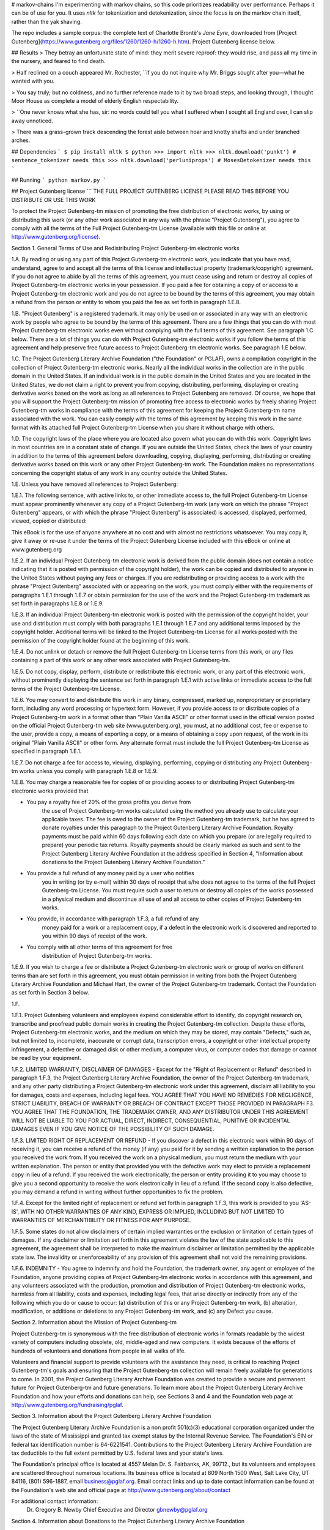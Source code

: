 # markov-chains
I'm experimenting with markov chains, so this code prioritizes readability over performance. Perhaps it can be of use for you.
It uses `nltk` for tokenization and detokenization, since the focus is on the markov chain itself, rather than the yak shaving.

The repo includes a sample corpus: the complete text of Charlotte Brontë's *Jane Eyre*, downloaded from
[Project Gutenberg](https://www.gutenberg.org/files/1260/1260-h/1260-h.htm). Project Gutenberg license below.

## Results
> They betray an unfortunate state of mind: they merit severe reproof: they would rise, and pass all my time in the nursery, and feared to find death.

> Half reclined on a couch appeared Mr. Rochester, ``if you do not inquire why Mr. Briggs sought after you—what he wanted with you.

> You say truly; but no coldness, and no further reference made to it by two broad steps, and looking through, I thought Moor House as complete a model of elderly English respectability.

> ``One never knows what she has, sir: no words could tell you what I suffered when I sought all England over, I can slip away unnoticed.

> There was a grass-grown track descending the forest aisle between hoar and knotty shafts and under branched arches.

## Dependencies
```
$ pip install nltk
$ python
>>> import nltk
>>> nltk.download('punkt') # sentence_tokenizer needs this
>>> nltk.download('perluniprops') # MosesDetokenizer needs this
```

## Running
```
python markov.py
```

## Project Gutenberg license
```
THE FULL PROJECT GUTENBERG LICENSE
PLEASE READ THIS BEFORE YOU DISTRIBUTE OR USE THIS WORK

To protect the Project Gutenberg-tm mission of promoting the free
distribution of electronic works, by using or distributing this work
(or any other work associated in any way with the phrase "Project
Gutenberg"), you agree to comply with all the terms of the Full Project
Gutenberg-tm License (available with this file or online at
http://www.gutenberg.org/license).


Section 1.  General Terms of Use and Redistributing Project Gutenberg-tm
electronic works

1.A.  By reading or using any part of this Project Gutenberg-tm
electronic work, you indicate that you have read, understand, agree to
and accept all the terms of this license and intellectual property
(trademark/copyright) agreement.  If you do not agree to abide by all
the terms of this agreement, you must cease using and return or destroy
all copies of Project Gutenberg-tm electronic works in your possession.
If you paid a fee for obtaining a copy of or access to a Project
Gutenberg-tm electronic work and you do not agree to be bound by the
terms of this agreement, you may obtain a refund from the person or
entity to whom you paid the fee as set forth in paragraph 1.E.8.

1.B.  "Project Gutenberg" is a registered trademark.  It may only be
used on or associated in any way with an electronic work by people who
agree to be bound by the terms of this agreement.  There are a few
things that you can do with most Project Gutenberg-tm electronic works
even without complying with the full terms of this agreement.  See
paragraph 1.C below.  There are a lot of things you can do with Project
Gutenberg-tm electronic works if you follow the terms of this agreement
and help preserve free future access to Project Gutenberg-tm electronic
works.  See paragraph 1.E below.

1.C.  The Project Gutenberg Literary Archive Foundation ("the Foundation"
or PGLAF), owns a compilation copyright in the collection of Project
Gutenberg-tm electronic works.  Nearly all the individual works in the
collection are in the public domain in the United States.  If an
individual work is in the public domain in the United States and you are
located in the United States, we do not claim a right to prevent you from
copying, distributing, performing, displaying or creating derivative
works based on the work as long as all references to Project Gutenberg
are removed.  Of course, we hope that you will support the Project
Gutenberg-tm mission of promoting free access to electronic works by
freely sharing Project Gutenberg-tm works in compliance with the terms of
this agreement for keeping the Project Gutenberg-tm name associated with
the work.  You can easily comply with the terms of this agreement by
keeping this work in the same format with its attached full Project
Gutenberg-tm License when you share it without charge with others.

1.D.  The copyright laws of the place where you are located also govern
what you can do with this work.  Copyright laws in most countries are in
a constant state of change.  If you are outside the United States, check
the laws of your country in addition to the terms of this agreement
before downloading, copying, displaying, performing, distributing or
creating derivative works based on this work or any other Project
Gutenberg-tm work.  The Foundation makes no representations concerning
the copyright status of any work in any country outside the United
States.

1.E.  Unless you have removed all references to Project Gutenberg:

1.E.1.  The following sentence, with active links to, or other immediate
access to, the full Project Gutenberg-tm License must appear prominently
whenever any copy of a Project Gutenberg-tm work (any work on which the
phrase "Project Gutenberg" appears, or with which the phrase "Project
Gutenberg" is associated) is accessed, displayed, performed, viewed,
copied or distributed:

This eBook is for the use of anyone anywhere at no cost and with
almost no restrictions whatsoever.  You may copy it, give it away or
re-use it under the terms of the Project Gutenberg License included
with this eBook or online at www.gutenberg.org

1.E.2.  If an individual Project Gutenberg-tm electronic work is derived
from the public domain (does not contain a notice indicating that it is
posted with permission of the copyright holder), the work can be copied
and distributed to anyone in the United States without paying any fees
or charges.  If you are redistributing or providing access to a work
with the phrase "Project Gutenberg" associated with or appearing on the
work, you must comply either with the requirements of paragraphs 1.E.1
through 1.E.7 or obtain permission for the use of the work and the
Project Gutenberg-tm trademark as set forth in paragraphs 1.E.8 or
1.E.9.

1.E.3.  If an individual Project Gutenberg-tm electronic work is posted
with the permission of the copyright holder, your use and distribution
must comply with both paragraphs 1.E.1 through 1.E.7 and any additional
terms imposed by the copyright holder.  Additional terms will be linked
to the Project Gutenberg-tm License for all works posted with the
permission of the copyright holder found at the beginning of this work.

1.E.4.  Do not unlink or detach or remove the full Project Gutenberg-tm
License terms from this work, or any files containing a part of this
work or any other work associated with Project Gutenberg-tm.

1.E.5.  Do not copy, display, perform, distribute or redistribute this
electronic work, or any part of this electronic work, without
prominently displaying the sentence set forth in paragraph 1.E.1 with
active links or immediate access to the full terms of the Project
Gutenberg-tm License.

1.E.6.  You may convert to and distribute this work in any binary,
compressed, marked up, nonproprietary or proprietary form, including any
word processing or hypertext form.  However, if you provide access to or
distribute copies of a Project Gutenberg-tm work in a format other than
"Plain Vanilla ASCII" or other format used in the official version
posted on the official Project Gutenberg-tm web site (www.gutenberg.org),
you must, at no additional cost, fee or expense to the user, provide a
copy, a means of exporting a copy, or a means of obtaining a copy upon
request, of the work in its original "Plain Vanilla ASCII" or other
form.  Any alternate format must include the full Project Gutenberg-tm
License as specified in paragraph 1.E.1.

1.E.7.  Do not charge a fee for access to, viewing, displaying,
performing, copying or distributing any Project Gutenberg-tm works
unless you comply with paragraph 1.E.8 or 1.E.9.

1.E.8.  You may charge a reasonable fee for copies of or providing
access to or distributing Project Gutenberg-tm electronic works provided
that

- You pay a royalty fee of 20% of the gross profits you derive from
     the use of Project Gutenberg-tm works calculated using the method
     you already use to calculate your applicable taxes.  The fee is
     owed to the owner of the Project Gutenberg-tm trademark, but he
     has agreed to donate royalties under this paragraph to the
     Project Gutenberg Literary Archive Foundation.  Royalty payments
     must be paid within 60 days following each date on which you
     prepare (or are legally required to prepare) your periodic tax
     returns.  Royalty payments should be clearly marked as such and
     sent to the Project Gutenberg Literary Archive Foundation at the
     address specified in Section 4, "Information about donations to
     the Project Gutenberg Literary Archive Foundation."

- You provide a full refund of any money paid by a user who notifies
     you in writing (or by e-mail) within 30 days of receipt that s/he
     does not agree to the terms of the full Project Gutenberg-tm
     License.  You must require such a user to return or
     destroy all copies of the works possessed in a physical medium
     and discontinue all use of and all access to other copies of
     Project Gutenberg-tm works.

- You provide, in accordance with paragraph 1.F.3, a full refund of any
     money paid for a work or a replacement copy, if a defect in the
     electronic work is discovered and reported to you within 90 days
     of receipt of the work.

- You comply with all other terms of this agreement for free
     distribution of Project Gutenberg-tm works.

1.E.9.  If you wish to charge a fee or distribute a Project Gutenberg-tm
electronic work or group of works on different terms than are set
forth in this agreement, you must obtain permission in writing from
both the Project Gutenberg Literary Archive Foundation and Michael
Hart, the owner of the Project Gutenberg-tm trademark.  Contact the
Foundation as set forth in Section 3 below.

1.F.

1.F.1.  Project Gutenberg volunteers and employees expend considerable
effort to identify, do copyright research on, transcribe and proofread
public domain works in creating the Project Gutenberg-tm
collection.  Despite these efforts, Project Gutenberg-tm electronic
works, and the medium on which they may be stored, may contain
"Defects," such as, but not limited to, incomplete, inaccurate or
corrupt data, transcription errors, a copyright or other intellectual
property infringement, a defective or damaged disk or other medium, a
computer virus, or computer codes that damage or cannot be read by
your equipment.

1.F.2.  LIMITED WARRANTY, DISCLAIMER OF DAMAGES - Except for the "Right
of Replacement or Refund" described in paragraph 1.F.3, the Project
Gutenberg Literary Archive Foundation, the owner of the Project
Gutenberg-tm trademark, and any other party distributing a Project
Gutenberg-tm electronic work under this agreement, disclaim all
liability to you for damages, costs and expenses, including legal
fees.  YOU AGREE THAT YOU HAVE NO REMEDIES FOR NEGLIGENCE, STRICT
LIABILITY, BREACH OF WARRANTY OR BREACH OF CONTRACT EXCEPT THOSE
PROVIDED IN PARAGRAPH F3.  YOU AGREE THAT THE FOUNDATION, THE
TRADEMARK OWNER, AND ANY DISTRIBUTOR UNDER THIS AGREEMENT WILL NOT BE
LIABLE TO YOU FOR ACTUAL, DIRECT, INDIRECT, CONSEQUENTIAL, PUNITIVE OR
INCIDENTAL DAMAGES EVEN IF YOU GIVE NOTICE OF THE POSSIBILITY OF SUCH
DAMAGE.

1.F.3.  LIMITED RIGHT OF REPLACEMENT OR REFUND - If you discover a
defect in this electronic work within 90 days of receiving it, you can
receive a refund of the money (if any) you paid for it by sending a
written explanation to the person you received the work from.  If you
received the work on a physical medium, you must return the medium with
your written explanation.  The person or entity that provided you with
the defective work may elect to provide a replacement copy in lieu of a
refund.  If you received the work electronically, the person or entity
providing it to you may choose to give you a second opportunity to
receive the work electronically in lieu of a refund.  If the second copy
is also defective, you may demand a refund in writing without further
opportunities to fix the problem.

1.F.4.  Except for the limited right of replacement or refund set forth
in paragraph 1.F.3, this work is provided to you 'AS-IS', WITH NO OTHER
WARRANTIES OF ANY KIND, EXPRESS OR IMPLIED, INCLUDING BUT NOT LIMITED TO
WARRANTIES OF MERCHANTIBILITY OR FITNESS FOR ANY PURPOSE.

1.F.5.  Some states do not allow disclaimers of certain implied
warranties or the exclusion or limitation of certain types of damages.
If any disclaimer or limitation set forth in this agreement violates the
law of the state applicable to this agreement, the agreement shall be
interpreted to make the maximum disclaimer or limitation permitted by
the applicable state law.  The invalidity or unenforceability of any
provision of this agreement shall not void the remaining provisions.

1.F.6.  INDEMNITY - You agree to indemnify and hold the Foundation, the
trademark owner, any agent or employee of the Foundation, anyone
providing copies of Project Gutenberg-tm electronic works in accordance
with this agreement, and any volunteers associated with the production,
promotion and distribution of Project Gutenberg-tm electronic works,
harmless from all liability, costs and expenses, including legal fees,
that arise directly or indirectly from any of the following which you do
or cause to occur: (a) distribution of this or any Project Gutenberg-tm
work, (b) alteration, modification, or additions or deletions to any
Project Gutenberg-tm work, and (c) any Defect you cause.


Section  2.  Information about the Mission of Project Gutenberg-tm

Project Gutenberg-tm is synonymous with the free distribution of
electronic works in formats readable by the widest variety of computers
including obsolete, old, middle-aged and new computers.  It exists
because of the efforts of hundreds of volunteers and donations from
people in all walks of life.

Volunteers and financial support to provide volunteers with the
assistance they need, is critical to reaching Project Gutenberg-tm's
goals and ensuring that the Project Gutenberg-tm collection will
remain freely available for generations to come.  In 2001, the Project
Gutenberg Literary Archive Foundation was created to provide a secure
and permanent future for Project Gutenberg-tm and future generations.
To learn more about the Project Gutenberg Literary Archive Foundation
and how your efforts and donations can help, see Sections 3 and 4
and the Foundation web page at http://www.gutenberg.org/fundraising/pglaf.


Section 3.  Information about the Project Gutenberg Literary Archive
Foundation

The Project Gutenberg Literary Archive Foundation is a non profit
501(c)(3) educational corporation organized under the laws of the
state of Mississippi and granted tax exempt status by the Internal
Revenue Service.  The Foundation's EIN or federal tax identification
number is 64-6221541.  Contributions to the Project Gutenberg
Literary Archive Foundation are tax deductible to the full extent
permitted by U.S. federal laws and your state's laws.

The Foundation's principal office is located at 4557 Melan Dr. S.
Fairbanks, AK, 99712., but its volunteers and employees are scattered
throughout numerous locations.  Its business office is located at
809 North 1500 West, Salt Lake City, UT 84116, (801) 596-1887, email
business@pglaf.org.  Email contact links and up to date contact
information can be found at the Foundation's web site and official
page at http://www.gutenberg.org/about/contact

For additional contact information:
     Dr. Gregory B. Newby
     Chief Executive and Director
     gbnewby@pglaf.org

Section 4.  Information about Donations to the Project Gutenberg
Literary Archive Foundation

Project Gutenberg-tm depends upon and cannot survive without wide
spread public support and donations to carry out its mission of
increasing the number of public domain and licensed works that can be
freely distributed in machine readable form accessible by the widest
array of equipment including outdated equipment.  Many small donations
($1 to $5,000) are particularly important to maintaining tax exempt
status with the IRS.

The Foundation is committed to complying with the laws regulating
charities and charitable donations in all 50 states of the United
States.  Compliance requirements are not uniform and it takes a
considerable effort, much paperwork and many fees to meet and keep up
with these requirements.  We do not solicit donations in locations
where we have not received written confirmation of compliance.  To
SEND DONATIONS or determine the status of compliance for any
particular state visit http://www.gutenberg.org/fundraising/donate

While we cannot and do not solicit contributions from states where we
have not met the solicitation requirements, we know of no prohibition
against accepting unsolicited donations from donors in such states who
approach us with offers to donate.

International donations are gratefully accepted, but we cannot make
any statements concerning tax treatment of donations received from
outside the United States.  U.S. laws alone swamp our small staff.

Please check the Project Gutenberg Web pages for current donation
methods and addresses.  Donations are accepted in a number of other
ways including checks, online payments and credit card donations.
To donate, please visit:
http://www.gutenberg.org/fundraising/donate


Section 5.  General Information About Project Gutenberg-tm electronic
works.

Professor Michael S. Hart is the originator of the Project Gutenberg-tm
concept of a library of electronic works that could be freely shared
with anyone.  For thirty years, he produced and distributed Project
Gutenberg-tm eBooks with only a loose network of volunteer support.

Project Gutenberg-tm eBooks are often created from several printed
editions, all of which are confirmed as Public Domain in the U.S.
unless a copyright notice is included.  Thus, we do not necessarily
keep eBooks in compliance with any particular paper edition.

Most people start at our Web site which has the main PG search facility:

     http://www.gutenberg.org

This Web site includes information about Project Gutenberg-tm,
including how to make donations to the Project Gutenberg Literary
Archive Foundation, how to help produce our new eBooks, and how to
subscribe to our email newsletter to hear about new eBooks.
```


